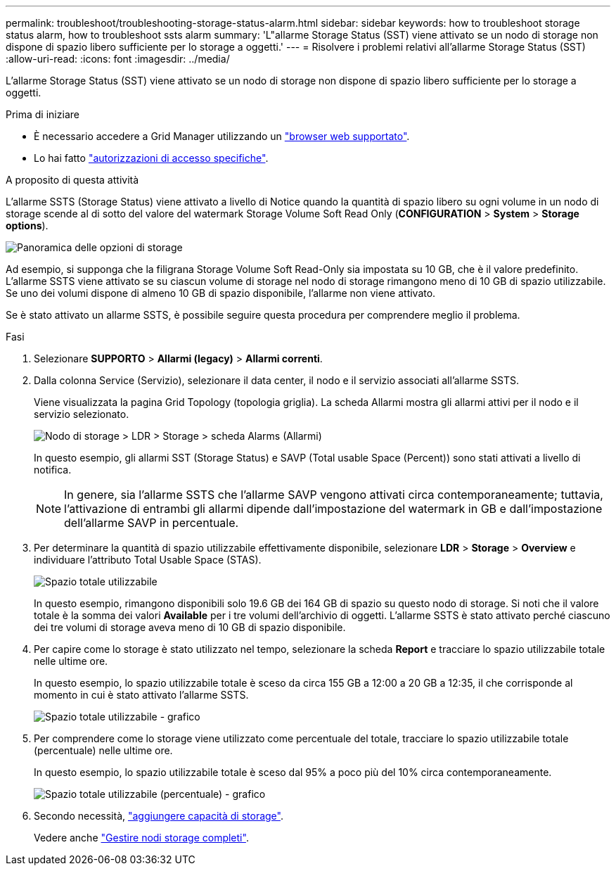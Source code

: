 ---
permalink: troubleshoot/troubleshooting-storage-status-alarm.html 
sidebar: sidebar 
keywords: how to troubleshoot storage status alarm, how to troubleshoot ssts alarm 
summary: 'L"allarme Storage Status (SST) viene attivato se un nodo di storage non dispone di spazio libero sufficiente per lo storage a oggetti.' 
---
= Risolvere i problemi relativi all'allarme Storage Status (SST)
:allow-uri-read: 
:icons: font
:imagesdir: ../media/


[role="lead"]
L'allarme Storage Status (SST) viene attivato se un nodo di storage non dispone di spazio libero sufficiente per lo storage a oggetti.

.Prima di iniziare
* È necessario accedere a Grid Manager utilizzando un link:../admin/web-browser-requirements.html["browser web supportato"].
* Lo hai fatto link:../admin/admin-group-permissions.html["autorizzazioni di accesso specifiche"].


.A proposito di questa attività
L'allarme SSTS (Storage Status) viene attivato a livello di Notice quando la quantità di spazio libero su ogni volume in un nodo di storage scende al di sotto del valore del watermark Storage Volume Soft Read Only (*CONFIGURATION* > *System* > *Storage options*).

image::../media/storage_watermarks.png[Panoramica delle opzioni di storage]

Ad esempio, si supponga che la filigrana Storage Volume Soft Read-Only sia impostata su 10 GB, che è il valore predefinito. L'allarme SSTS viene attivato se su ciascun volume di storage nel nodo di storage rimangono meno di 10 GB di spazio utilizzabile. Se uno dei volumi dispone di almeno 10 GB di spazio disponibile, l'allarme non viene attivato.

Se è stato attivato un allarme SSTS, è possibile seguire questa procedura per comprendere meglio il problema.

.Fasi
. Selezionare *SUPPORTO* > *Allarmi (legacy)* > *Allarmi correnti*.
. Dalla colonna Service (Servizio), selezionare il data center, il nodo e il servizio associati all'allarme SSTS.
+
Viene visualizzata la pagina Grid Topology (topologia griglia). La scheda Allarmi mostra gli allarmi attivi per il nodo e il servizio selezionato.

+
image::../media/ssts_alarm.png[Nodo di storage > LDR > Storage > scheda Alarms (Allarmi)]

+
In questo esempio, gli allarmi SST (Storage Status) e SAVP (Total usable Space (Percent)) sono stati attivati a livello di notifica.

+

NOTE: In genere, sia l'allarme SSTS che l'allarme SAVP vengono attivati circa contemporaneamente; tuttavia, l'attivazione di entrambi gli allarmi dipende dall'impostazione del watermark in GB e dall'impostazione dell'allarme SAVP in percentuale.

. Per determinare la quantità di spazio utilizzabile effettivamente disponibile, selezionare *LDR* > *Storage* > *Overview* e individuare l'attributo Total Usable Space (STAS).
+
image::../media/storage_node_total_usable_space.png[Spazio totale utilizzabile]

+
In questo esempio, rimangono disponibili solo 19.6 GB dei 164 GB di spazio su questo nodo di storage. Si noti che il valore totale è la somma dei valori *Available* per i tre volumi dell'archivio di oggetti. L'allarme SSTS è stato attivato perché ciascuno dei tre volumi di storage aveva meno di 10 GB di spazio disponibile.

. Per capire come lo storage è stato utilizzato nel tempo, selezionare la scheda *Report* e tracciare lo spazio utilizzabile totale nelle ultime ore.
+
In questo esempio, lo spazio utilizzabile totale è sceso da circa 155 GB a 12:00 a 20 GB a 12:35, il che corrisponde al momento in cui è stato attivato l'allarme SSTS.

+
image::../media/total_usable_space_chart.png[Spazio totale utilizzabile - grafico]

. Per comprendere come lo storage viene utilizzato come percentuale del totale, tracciare lo spazio utilizzabile totale (percentuale) nelle ultime ore.
+
In questo esempio, lo spazio utilizzabile totale è sceso dal 95% a poco più del 10% circa contemporaneamente.

+
image::../media/total_usable_storage_percent_chart.png[Spazio totale utilizzabile (percentuale) - grafico]

. Secondo necessità, link:../expand/guidelines-for-adding-object-capacity.html["aggiungere capacità di storage"].
+
Vedere anche link:../admin/managing-full-storage-nodes.html["Gestire nodi storage completi"].


